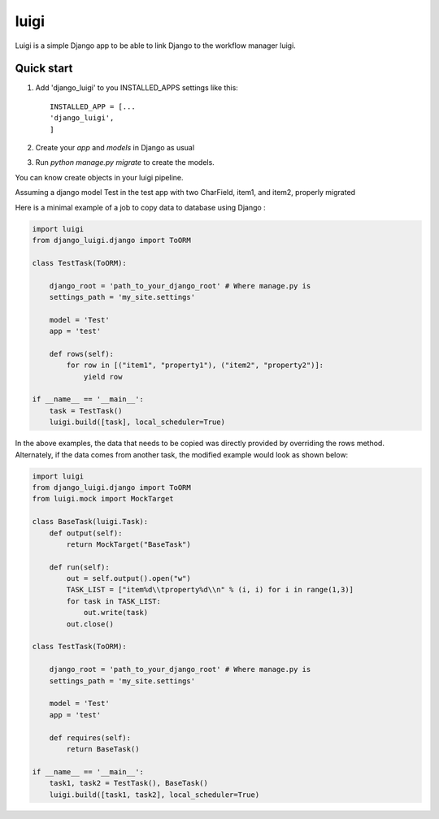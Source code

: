 =====
luigi
=====

Luigi is a simple Django app to be able to link Django to the workflow manager luigi.

Quick start
-----------

1. Add 'django_luigi' to you INSTALLED_APPS settings like this::

     INSTALLED_APP = [...
     'django_luigi',
     ]

2. Create your `app` and `models` in Django as usual

3. Run `python manage.py migrate` to create the models.
 
You can know create objects in your luigi pipeline.

Assuming a django model Test in the test app with two CharField, item1, and item2, properly migrated

.. code-block:: python
    from django.db import models

    class Test(models.Model):
        item1 = models.CharField(max_length=120)
        item2 = models.CharField(max_length=120)

Here is a minimal example of a job to copy data to database using Django :

.. code-block:: python

    import luigi
    from django_luigi.django import ToORM

    class TestTask(ToORM):

        django_root = 'path_to_your_django_root' # Where manage.py is
        settings_path = 'my_site.settings'

        model = 'Test'
        app = 'test'

        def rows(self):
            for row in [("item1", "property1"), ("item2", "property2")]:
                yield row

    if __name__ == '__main__':
        task = TestTask()
        luigi.build([task], local_scheduler=True)


In the above examples, the data that needs to be copied was directly provided by
overriding the rows method. Alternately, if the data comes from another task, the
modified example would look as shown below:

.. code-block:: python

    import luigi
    from django_luigi.django import ToORM
    from luigi.mock import MockTarget

    class BaseTask(luigi.Task):
        def output(self):
            return MockTarget("BaseTask")

        def run(self):
            out = self.output().open("w")
            TASK_LIST = ["item%d\\tproperty%d\\n" % (i, i) for i in range(1,3)]
            for task in TASK_LIST:
                out.write(task)
            out.close()

    class TestTask(ToORM):

        django_root = 'path_to_your_django_root' # Where manage.py is
        settings_path = 'my_site.settings'

        model = 'Test'
        app = 'test'

        def requires(self):
            return BaseTask()

    if __name__ == '__main__':
        task1, task2 = TestTask(), BaseTask()
        luigi.build([task1, task2], local_scheduler=True)
